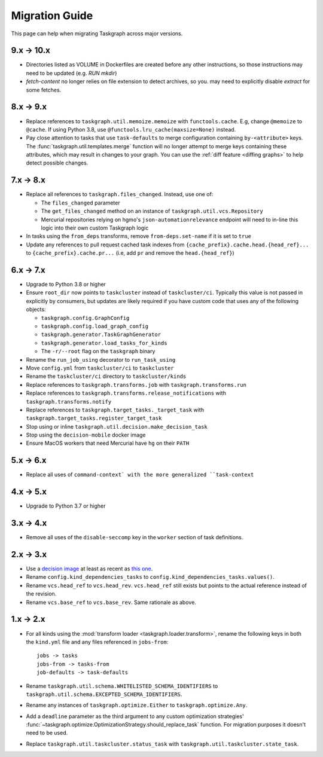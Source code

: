 Migration Guide
===============

This page can help when migrating Taskgraph across major versions.

9.x -> 10.x
-----------

* Directories listed as VOLUME in Dockerfiles are created before any other
  instructions, so those instructions may need to be updated (e.g. `RUN mkdir`)
* `fetch-content` no longer relies on file extension to detect archives, so you.
  may need to explicitly disable `extract` for some fetches.

8.x -> 9.x
----------

* Replace references to ``taskgraph.util.memoize.memoize`` with
  ``functools.cache``. E.g, change ``@memoize`` to ``@cache``. If using Python
  3.8, use ``@functools.lru_cache(maxsize=None)`` instead.
* Pay close attention to tasks that use ``task-defaults`` to merge
  configuration containing ``by-<attribute>`` keys. The
  :func:`taskgraph.util.templates.merge` function will no longer attempt to merge
  keys containing these attributes, which may result in changes to your graph.
  You can use the :ref:`diff feature <diffing graphs>` to help detect possible
  changes.

7.x -> 8.x
----------

* Replace all references to ``taskgraph.files_changed``. Instead, use one of:

  * The ``files_changed`` parameter
  * The ``get_files_changed`` method on an instance of ``taskgraph.util.vcs.Repository``
  * Mercurial repositories relying on hgmo's ``json-automationrelevance``
    endpoint will need to in-line this logic into their own custom Taskgraph
    logic
* In tasks using the ``from_deps`` transforms, remove ``from-deps.set-name`` if
  it is set to ``true``
* Update any references to pull request cached task indexes from
  ``{cache_prefix}.cache.head.{head_ref}...`` to ``{cache_prefix}.cache.pr...``
  (i.e, add ``pr`` and remove the ``head.{head_ref}``)

6.x -> 7.x
----------

* Upgrade to Python 3.8 or higher
* Ensure ``root_dir`` now points to ``taskcluster`` instead of
  ``taskcluster/ci``. Typically this value is not passed in explicitly by
  consumers, but updates are likely required if you have custom code that
  uses any of the following objects:

  * ``taskgraph.config.GraphConfig``
  * ``taskgraph.config.load_graph_config``
  * ``taskgraph.generator.TaskGraphGenerator``
  * ``taskgraph.generator.load_tasks_for_kinds``
  * The ``-r/--root`` flag on the ``taskgraph`` binary
* Rename the ``run_job_using`` decorator to ``run_task_using``
* Move ``config.yml`` from ``taskcluster/ci`` to ``taskcluster``
* Rename the ``taskcluster/ci`` directory to ``taskcluster/kinds``
* Replace references to ``taskgraph.transforms.job`` with ``taskgraph.transforms.run``
* Replace references to ``taskgraph.transforms.release_notifications`` with ``taskgraph.transforms.notify``
* Replace references to ``taskgraph.target_tasks._target_task`` with ``taskgraph.target_tasks.register_target_task``
* Stop using or inline ``taskgraph.util.decision.make_decision_task``
* Stop using the ``decision-mobile`` docker image
* Ensure MacOS workers that need Mercurial have ``hg`` on their ``PATH``

5.x -> 6.x
----------

* Replace all uses of ``command-context` with the more generalized ``task-context``

4.x -> 5.x
----------

* Upgrade to Python 3.7 or higher

3.x -> 4.x
----------

* Remove all uses of the ``disable-seccomp`` key in the ``worker`` section of task definitions.

2.x -> 3.x
----------

* Use a `decision image <https://hub.docker.com/r/mozillareleases/taskgraph/tags>`_ at least as recent as `this one <https://hub.docker.com/layers/taskgraph/mozillareleases/taskgraph/decision-e878f3e1534b0fd8584921db9eb0f194c243566649667eedaf21ed5055f06a42/images/sha256-4c8cf846d6be5dfd61624121f75d62d828b0e5fcbd49950fce23bf5389720a70>`_.
* Rename ``config.kind_dependencies_tasks`` to ``config.kind_dependencies_tasks.values()``.
* Rename ``vcs.head_ref`` to ``vcs.head_rev``. ``vcs.head_ref`` still exists but points to the actual reference instead of the revision.
* Rename ``vcs.base_ref`` to ``vcs.base_rev``. Same rationale as above.


1.x -> 2.x
----------

* For all kinds using the :mod:`transform loader <taskgraph.loader.transform>`,
  rename the following keys in both the ``kind.yml`` file and any files referenced
  in ``jobs-from``::

    jobs -> tasks
    jobs-from -> tasks-from
    job-defaults -> task-defaults

* Rename ``taskgraph.util.schema.WHITELISTED_SCHEMA_IDENTIFIERS`` to
  ``taskgraph.util.schema.EXCEPTED_SCHEMA_IDENTIFIERS``.

* Rename any instances of ``taskgraph.optimize.Either`` to
  ``taskgraph.optimize.Any``.

* Add a ``deadline`` parameter as the third argument to any custom optimization
  strategies'
  :func:`~taskgraph.optimize.OptimizationStrategy.should_replace_task`
  function. For migration purposes it doesn't need to be used.

* Replace ``taskgraph.util.taskcluster.status_task`` with
  ``taskgraph.util.taskcluster.state_task``.
